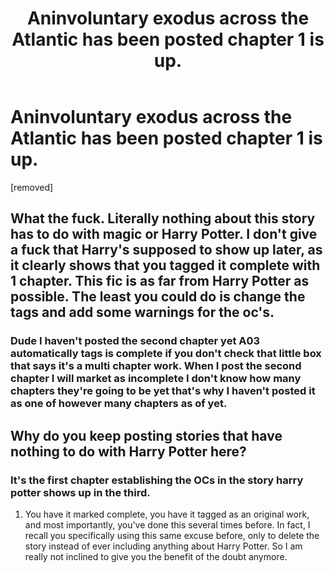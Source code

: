 #+TITLE: Aninvoluntary exodus across the Atlantic has been posted chapter 1 is up.

* Aninvoluntary exodus across the Atlantic has been posted chapter 1 is up.
:PROPERTIES:
:Author: pygmypuffonacid
:Score: 0
:DateUnix: 1614289885.0
:DateShort: 2021-Feb-26
:END:
[removed]


** What the fuck. Literally nothing about this story has to do with magic or Harry Potter. I don't give a fuck that Harry's supposed to show up later, as it clearly shows that you tagged it complete with 1 chapter. This fic is as far from Harry Potter as possible. The least you could do is change the tags and add some warnings for the oc's.
:PROPERTIES:
:Author: AdImportant2564
:Score: 3
:DateUnix: 1614299143.0
:DateShort: 2021-Feb-26
:END:

*** Dude I haven't posted the second chapter yet A03 automatically tags is complete if you don't check that little box that says it's a multi chapter work. When I post the second chapter I will market as incomplete I don't know how many chapters they're going to be yet that's why I haven't posted it as one of however many chapters as of yet.
:PROPERTIES:
:Author: pygmypuffonacid
:Score: 1
:DateUnix: 1614302146.0
:DateShort: 2021-Feb-26
:END:


** Why do you keep posting stories that have nothing to do with Harry Potter here?
:PROPERTIES:
:Author: TheLetterJ0
:Score: 4
:DateUnix: 1614291086.0
:DateShort: 2021-Feb-26
:END:

*** It's the first chapter establishing the OCs in the story harry potter shows up in the third.
:PROPERTIES:
:Author: pygmypuffonacid
:Score: -1
:DateUnix: 1614292449.0
:DateShort: 2021-Feb-26
:END:

**** You have it marked complete, you have it tagged as an original work, and most importantly, you've done this several times before. In fact, I recall you specifically using this same excuse before, only to delete the story instead of ever including anything about Harry Potter. So I am really not inclined to give you the benefit of the doubt anymore.
:PROPERTIES:
:Author: TheLetterJ0
:Score: 2
:DateUnix: 1614294389.0
:DateShort: 2021-Feb-26
:END:
